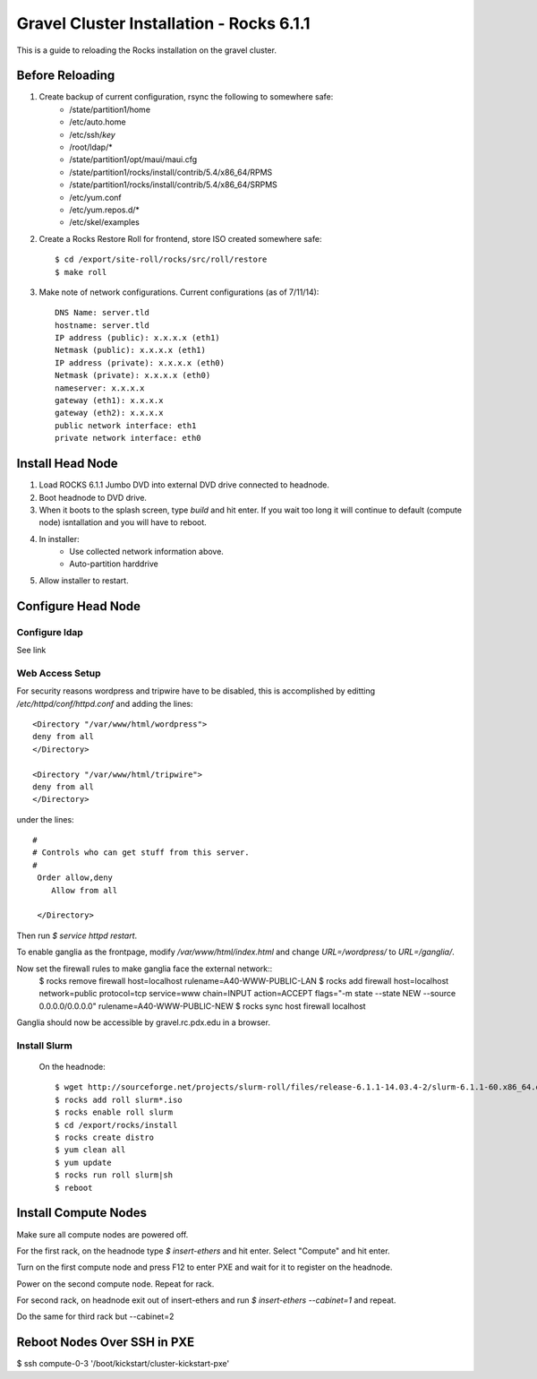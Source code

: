 Gravel Cluster Installation - Rocks 6.1.1
=========================================

This is a guide to reloading the Rocks installation on the gravel cluster.

Before Reloading
````````````````

1. Create backup of current configuration, rsync the following to somewhere safe:
	* /state/partition1/home
	* /etc/auto.home
	* /etc/ssh/*key*
	* /root/ldap/*
	* /state/partition1/opt/maui/maui.cfg
	* /state/partition1/rocks/install/contrib/5.4/x86_64/RPMS
	* /state/partition1/rocks/install/contrib/5.4/x86_64/SRPMS
	* /etc/yum.conf
	* /etc/yum.repos.d/*
	* /etc/skel/examples

2. Create a Rocks Restore Roll for frontend, store ISO created somewhere safe::
	
	$ cd /export/site-roll/rocks/src/roll/restore
	$ make roll

3. Make note of network configurations. Current configurations (as of 7/11/14)::

	DNS Name: server.tld
	hostname: server.tld
	IP address (public): x.x.x.x (eth1)
	Netmask (public): x.x.x.x (eth1)
	IP address (private): x.x.x.x (eth0)
	Netmask (private): x.x.x.x (eth0)
	nameserver: x.x.x.x
	gateway (eth1): x.x.x.x
	gateway (eth2): x.x.x.x
	public network interface: eth1
	private network interface: eth0


Install Head Node
`````````````````

1. Load ROCKS 6.1.1 Jumbo DVD into external DVD drive connected to headnode.

2. Boot headnode to DVD drive.

3. When it boots to the splash screen, type `build` and hit enter. If you wait too long it will continue to default (compute node) isntallation and you will have to reboot.

4. In installer:
	- Use collected network information above.
	- Auto-partition harddrive

5. Allow installer to restart.

Configure Head Node
```````````````````

Configure ldap
**************

See link

Web Access Setup
****************

For security reasons wordpress and tripwire have to be disabled, this is
accomplished by editting `/etc/httpd/conf/httpd.conf` and adding the lines::

  <Directory "/var/www/html/wordpress">
  deny from all
  </Directory>

  <Directory "/var/www/html/tripwire">
  deny from all
  </Directory>

under the lines::

  #
  # Controls who can get stuff from this server.
  #
   Order allow,deny
      Allow from all

   </Directory>

Then run `$ service httpd restart`.

To enable ganglia as the frontpage, modify `/var/www/html/index.html` and change
`URL=/wordpress/` to `URL=/ganglia/`.

Now set the firewall rules to make ganglia face the external network::
  $ rocks remove firewall host=localhost rulename=A40-WWW-PUBLIC-LAN
  $ rocks add firewall host=localhost network=public protocol=tcp service=www chain=INPUT \ action=ACCEPT flags="-m state --state NEW --source 0.0.0.0/0.0.0.0" \ rulename=A40-WWW-PUBLIC-NEW
  $ rocks sync host firewall localhost

Ganglia should now be accessible by gravel.rc.pdx.edu in a browser.

Install Slurm
*************

	On the headnode::

		$ wget http://sourceforge.net/projects/slurm-roll/files/release-6.1.1-14.03.4-2/slurm-6.1.1-60.x86_64.disk1.iso
		$ rocks add roll slurm*.iso
		$ rocks enable roll slurm
		$ cd /export/rocks/install
		$ rocks create distro
		$ yum clean all 
		$ yum update
		$ rocks run roll slurm|sh 
		$ reboot



Install Compute Nodes
`````````````````````

Make sure all compute nodes are powered off.

For the first rack, on the headnode type `$ insert-ethers` and hit enter. Select "Compute" and hit enter.

Turn on the first compute node and press F12 to enter PXE and wait for it to register on the headnode.

Power on the second compute node. Repeat for rack.

For second rack, on headnode exit out of insert-ethers and run `$ insert-ethers --cabinet=1` and repeat.

Do the same for third rack but --cabinet=2



Reboot Nodes Over SSH in PXE
````````````````````````````
$ ssh compute-0-3 '/boot/kickstart/cluster-kickstart-pxe'
